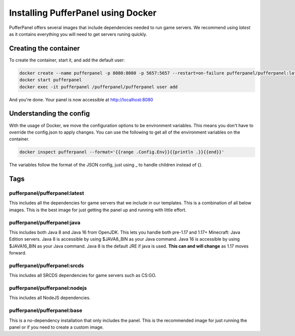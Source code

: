 Installing PufferPanel using Docker
===================================

PufferPanel offers several images that include dependencies needed to run game servers. 
We recommend using *latest* as it contains everything you will need to get servers runing quickly.

Creating the container
----------------------

To create the container, start it, and add the default user:

.. code-block::

    docker create --name pufferpanel -p 8080:8080 -p 5657:5657 --restart=on-failure pufferpanel/pufferpanel:latest
    docker start pufferpanel
    docker exec -it pufferpanel /pufferpanel/pufferpanel user add
    
And you're done. Your panel is now accessible at http://localhost:8080


Understanding the config
------------------------

With the usage of Docker, we move the configuration options to be environment variables. This means you don't have to override the config.json to apply changes.
You can use the following to get all of the environment variables on the container.

.. code-block::

    docker inspect pufferpanel --format='{{range .Config.Env}}{{println .}}{{end}}'


The variables follow the format of the JSON config, just using _ to handle children instead of {}.


Tags
----

pufferpanel/pufferpanel:latest
^^^^^^^^^^^^^^^^^^^^^^^^^^^^^^

This includes all the dependencies for game servers that we include in our templates.
This is a combination of all below images.
This is the best image for just getting the panel up and running with little effort.


pufferpanel/pufferpanel:java
^^^^^^^^^^^^^^^^^^^^^^^^^^^^

This includes both Java 8 and Java 16 from OpenJDK. This lets you handle both pre-1.17 and 1.17+ Minecraft: Java Edition servers. 
Java 8 is accessible by using $JAVA8_BIN as your Java command.
Java 16 is accessible by using $JAVA16_BIN as your Java command.
Java 8 is the default JRE if java is used. **This can and will change** as 1.17 moves forward.


pufferpanel/pufferpanel:srcds
^^^^^^^^^^^^^^^^^^^^^^^^^^^^^

This includes all SRCDS dependencies for game servers such as CS:GO.


pufferpanel/pufferpanel:nodejs
^^^^^^^^^^^^^^^^^^^^^^^^^^^^^^

This includes all NodeJS dependencies.


pufferpanel/pufferpanel:base
^^^^^^^^^^^^^^^^^^^^^^^^^^^^

This is a no-dependency installation that only includes the panel. This is the recommended image for just running the panel
or if you need to create a custom image.
